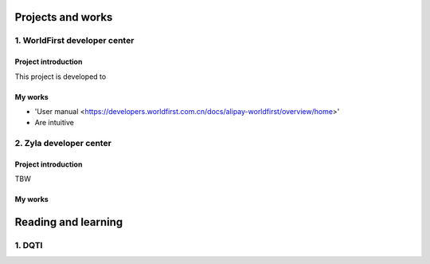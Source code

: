 =====================
Projects and works
=====================

1. WorldFirst developer center
-----------------------------------------------

Project introduction
====================
This project is developed to 


My works
============
- 'User manual <https://developers.worldfirst.com.cn/docs/alipay-worldfirst/overview/home>'
- Are intuitive
 
 
 

2. Zyla developer center
-----------------------------------------------

Project introduction
====================
TBW

My works
============



=====================
Reading and learning
=====================

1. DQTI
--------





